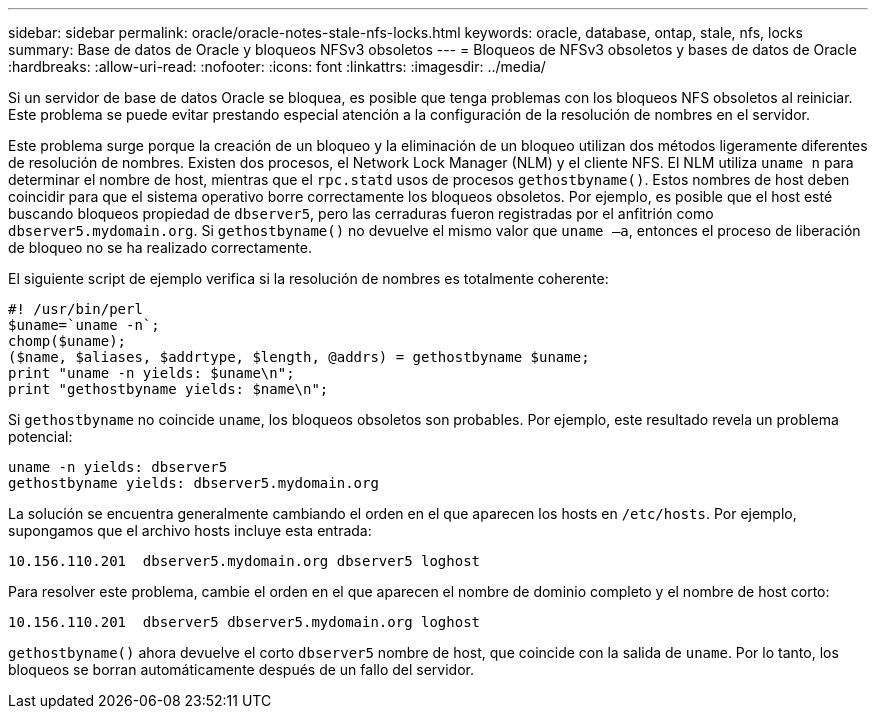 ---
sidebar: sidebar 
permalink: oracle/oracle-notes-stale-nfs-locks.html 
keywords: oracle, database, ontap, stale, nfs, locks 
summary: Base de datos de Oracle y bloqueos NFSv3 obsoletos 
---
= Bloqueos de NFSv3 obsoletos y bases de datos de Oracle
:hardbreaks:
:allow-uri-read: 
:nofooter: 
:icons: font
:linkattrs: 
:imagesdir: ../media/


[role="lead"]
Si un servidor de base de datos Oracle se bloquea, es posible que tenga problemas con los bloqueos NFS obsoletos al reiniciar. Este problema se puede evitar prestando especial atención a la configuración de la resolución de nombres en el servidor.

Este problema surge porque la creación de un bloqueo y la eliminación de un bloqueo utilizan dos métodos ligeramente diferentes de resolución de nombres. Existen dos procesos, el Network Lock Manager (NLM) y el cliente NFS. El NLM utiliza `uname n` para determinar el nombre de host, mientras que el `rpc.statd` usos de procesos `gethostbyname()`. Estos nombres de host deben coincidir para que el sistema operativo borre correctamente los bloqueos obsoletos. Por ejemplo, es posible que el host esté buscando bloqueos propiedad de `dbserver5`, pero las cerraduras fueron registradas por el anfitrión como `dbserver5.mydomain.org`. Si `gethostbyname()` no devuelve el mismo valor que `uname –a`, entonces el proceso de liberación de bloqueo no se ha realizado correctamente.

El siguiente script de ejemplo verifica si la resolución de nombres es totalmente coherente:

....
#! /usr/bin/perl
$uname=`uname -n`;
chomp($uname);
($name, $aliases, $addrtype, $length, @addrs) = gethostbyname $uname;
print "uname -n yields: $uname\n";
print "gethostbyname yields: $name\n";
....
Si `gethostbyname` no coincide `uname`, los bloqueos obsoletos son probables. Por ejemplo, este resultado revela un problema potencial:

....
uname -n yields: dbserver5
gethostbyname yields: dbserver5.mydomain.org
....
La solución se encuentra generalmente cambiando el orden en el que aparecen los hosts en `/etc/hosts`. Por ejemplo, supongamos que el archivo hosts incluye esta entrada:

....
10.156.110.201  dbserver5.mydomain.org dbserver5 loghost
....
Para resolver este problema, cambie el orden en el que aparecen el nombre de dominio completo y el nombre de host corto:

....
10.156.110.201  dbserver5 dbserver5.mydomain.org loghost
....
`gethostbyname()` ahora devuelve el corto `dbserver5` nombre de host, que coincide con la salida de `uname`. Por lo tanto, los bloqueos se borran automáticamente después de un fallo del servidor.
